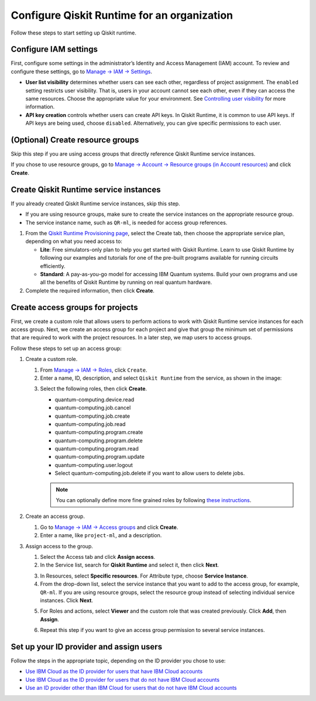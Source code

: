 Configure Qiskit Runtime for an organization
============================================

Follow these steps to start setting up Qiskit runtime.

Configure IAM settings
----------------------

First, configure some settings in the administrator’s Identity and Access Management (IAM) account. To review and configure these settings, go to `Manage → IAM → Settings <https://cloud.ibm.com/iam/settings>`__.

-  **User list visibility** determines whether users can see each other, regardless of project assignment. The ``enabled`` setting restricts user visibility. That is, users in your account cannot see each other, even if they can access the same resources. Choose the appropriate value for your environment. See `Controlling user visibility <https://cloud.ibm.com/docs/account?topic=account-iam-user-setting>`__ for more information.
-  **API key creation** controls whether users can create API keys. In Qiskit Runtime, it is common to use API keys. If API keys are being used, choose ``disabled``. Alternatively, you can give specific permissions to each user.

|IAM settings|

.. _create-group-org:

(Optional) Create resource groups
---------------------------------

Skip this step if you are using access groups that directly reference Qiskit Runtime service instances.

If you chose to use resource groups, go to `Manage → Account → Resource groups (in Account resources) <https://cloud.ibm.com/account/resource-groups>`__ and click **Create**.

Create Qiskit Runtime service instances
---------------------------------------

If you already created Qiskit Runtime service instances, skip this step.

-  If you are using resource groups, make sure to create the service instances on the appropriate resource group.
-  The service instance name, such as ``QR-ml``, is needed for access group references.

1. From the `Qiskit Runtime Provisioning page <https://cloud.ibm.com/catalog/services/quantum-computing>`__, select the Create tab, then choose the appropriate service plan, depending on what you need access to:

   -  **Lite**: Free simulators-only plan to help you get started with Qiskit Runtime. Learn to use Qiskit Runtime by following our examples and tutorials for one of the pre-built programs available for running circuits efficiently.
   -  **Standard**: A pay-as-you-go model for accessing IBM Quantum systems. Build your own programs and use all the benefits of Qiskit Runtime by running on real quantum hardware.

2. Complete the required information, then click **Create**.

Create access groups for projects
---------------------------------

First, we create a custom role that allows users to perform actions to work with Qiskit Runtime service instances for each access group. Next, we create an access group for each project and give that group the minimum set of permissions that are required to work with the project resources. In a later step, we map users to access groups.

Follow these steps to set up an access group:

1. Create a custom role.

   1. From `Manage → IAM → Roles <https://cloud.ibm.com/iam/roles>`__, click ``Create``.

   2. Enter a name, ID, description, and select ``Qiskit Runtime`` from the service, as shown in the image:

   |custom|

   3. Select the following roles, then click **Create**.

      -  quantum-computing.device.read
      -  quantum-computing.job.cancel
      -  quantum-computing.job.create
      -  quantum-computing.job.read
      -  quantum-computing.program.create
      -  quantum-computing.program.delete
      -  quantum-computing.program.read
      -  quantum-computing.program.update
      -  quantum-computing.user.logout
      -  Select quantum-computing.job.delete if you want to allow users to delete jobs.

      |actions|

      .. note::
         You can optionally define more fine grained roles by following `these instructions <considerations-org#more-roles-org>`__.

2. Create an access group.

   1. Go to `Manage → IAM → Access groups <https://cloud.ibm.com/iam/groups>`__ and click **Create**.
   2. Enter a name, like ``project-ml``, and a description.

3. Assign access to the group.

   1. Select the Access tab and click **Assign access**.

   2. In the Service list, search for **Qiskit Runtime** and select it, then click **Next**.

   |service|

   3. In Resources, select **Specific resources**. For Attribute type, choose **Service Instance**.

   4. From the drop-down list, select the service instance that you want to add to the access group, for example, ``QR-ml``. If you are using resource groups, select the resource group instead of selecting individual service instances. Click **Next**.

   |resources|

   5. For Roles and actions, select **Viewer** and the custom role that was created previously. Click **Add**, then **Assign**.
   
   |roles|

   6. Repeat this step if you want to give an access group permission to several service instances.

Set up your ID provider and assign users
----------------------------------------

Follow the steps in the appropriate topic, depending on the ID provider you chose to use:

-  `Use IBM Cloud as the ID provider for users that have IBM Cloud accounts <cloud-provider-org>`__
-  `Use IBM Cloud as the ID provider for users that do not have IBM Cloud accounts <appid-cloud-org>`__
-  `Use an ID provider other than IBM Cloud for users that do not have IBM Cloud accounts <appid-org>`__

.. |IAM settings| image:: ../images/org-guide-iam-settings.png
.. |custom| image:: ../images/org-guide-create-custom-role.png
.. |actions| image:: ../images/org-guide-custom-role-actions.png
.. |service| image:: ../images/org-guide-create-access-group-1.png
.. |resources| image:: ../images/org-guide-create-access-group-2.png
.. |roles| image:: ../images/org-guide-create-access-group-3.png
